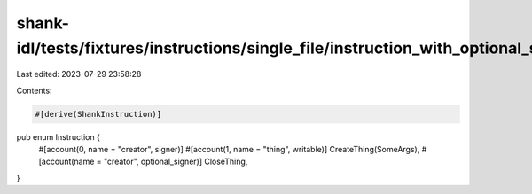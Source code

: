 shank-idl/tests/fixtures/instructions/single_file/instruction_with_optional_signer_account.rs
=============================================================================================

Last edited: 2023-07-29 23:58:28

Contents:

.. code-block:: rs

    #[derive(ShankInstruction)]
pub enum Instruction {
    #[account(0, name = "creator", signer)]
    #[account(1, name = "thing", writable)]
    CreateThing(SomeArgs),
    #[account(name = "creator", optional_signer)]
    CloseThing,
}


